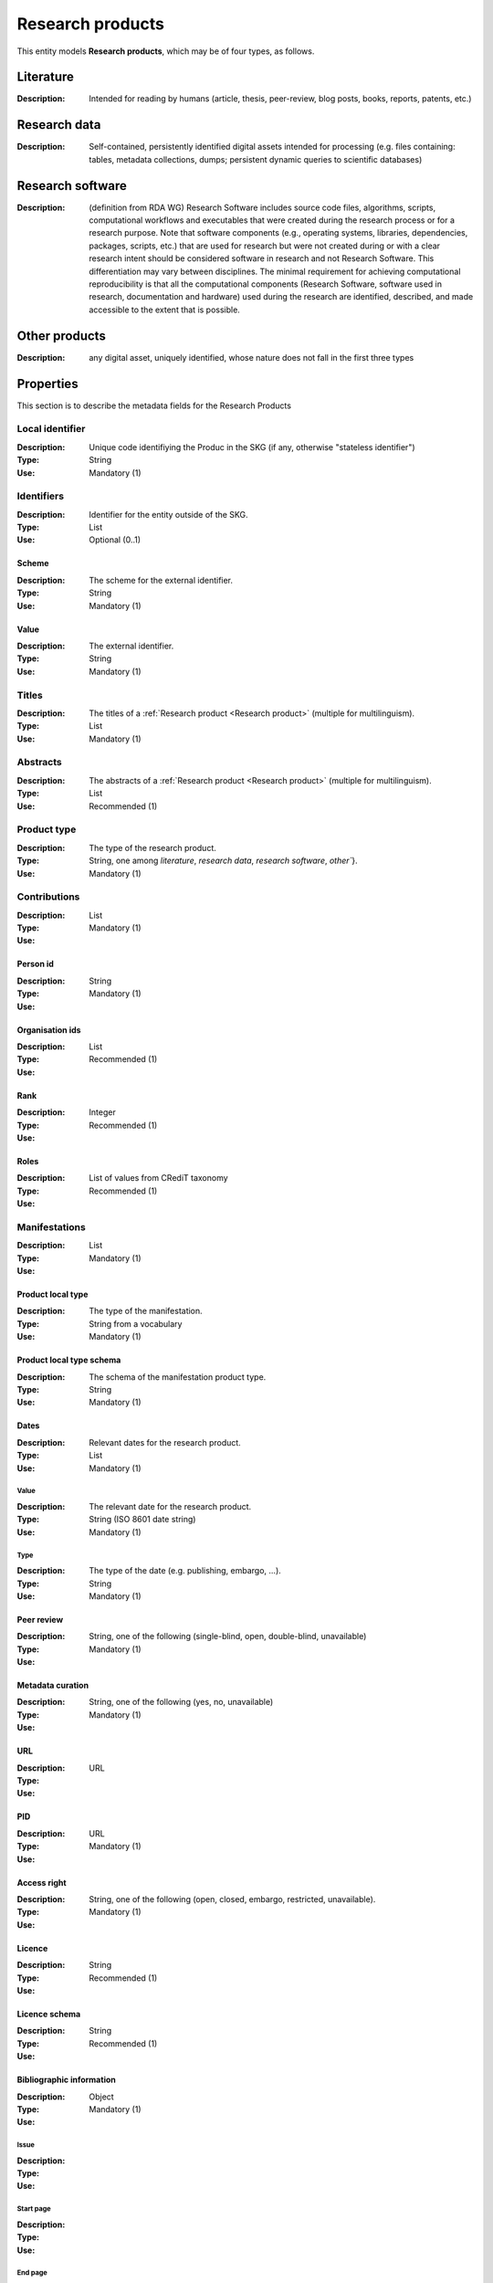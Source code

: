 .. _Research product:

Research products
####

This entity models **Research products**, which may be of four types, as follows.

Literature
====
:Description: Intended for reading by humans (article, thesis, peer-review, blog posts, books, reports, patents, etc.)


Research data
====
:Description: Self-contained, persistently identified digital assets intended for processing (e.g. files containing: tables, metadata collections, dumps; persistent dynamic queries to scientific databases)


Research software
====
:Description: (definition from RDA WG) Research Software includes source code files, algorithms, scripts, computational workflows and executables that were created during the research process or for a research purpose. Note that software components (e.g., operating systems, libraries, dependencies, packages, scripts, etc.) that are used for research but were not created during or with a clear research intent should be considered software in research and not Research Software. This differentiation may vary between disciplines. The minimal requirement for achieving computational reproducibility is that all the computational components (Research Software, software used in research, documentation and hardware) used during the research are identified, described, and made accessible to the extent that is possible.


Other products
====
:Description: any digital asset, uniquely identified, whose nature does not fall in the first three types



Properties
====
This section is to describe the metadata fields for the Research Products


Local identifier
----
:Description: Unique code identifiying the Produc in the SKG (if any, otherwise "stateless identifier")
:Type: String
:Use: Mandatory (1)

.. code-block:: json
   :linenos:

    "localIdentifier": "the_id"


Identifiers
----
:Description: Identifier for the entity outside of the SKG. 
:Type: List
:Use: Optional (0..1)

Scheme
^^^^^^^^^
:Description: The scheme for the external identifier.
:Type: String
:Use: Mandatory (1)

Value
^^^^^^^^^^^
:Description: The external identifier.
:Type: String
:Use: Mandatory (1)

.. code-block:: json
   :linenos:

    "identifiers": [
        {
            "scheme": "https://doi.org"
            "value": "10.1103/PhysRevE.80.056103"
        }
    ]
    

Titles
----
:Description: The titles of a :ref:`Research product <Research product>` (multiple for multilinguism).
:Type: List
:Use: Mandatory (1)

.. code-block:: json
   :linenos:

    "title": ["The computer science ontology: a large-scale taxonomy of research areas"]


Abstracts
--------
:Description: The abstracts of a :ref:`Research product <Research product>` (multiple for multilinguism).
:Type: List
:Use: Recommended (1)

.. code-block:: json
   :linenos:

    "abstracts": ["Ontologies of research areas are important tools for characterising, exploring, and analysing the research landscape..."]


Product type
-----
:Description: The type of the research product. 
:Type: String, one among `literature`, `research data`, `research software`, `other``}.
:Use: Mandatory (1)

.. code-block:: json
   :linenos:

    "product_type": "literature"


Contributions
--------------------
:Description:
:Type: List
:Use: Mandatory (1)

Person id
^^^^^^^^^^^^^^^^
:Description: 
:Type: String
:Use: Mandatory (1)

Organisation ids
^^^^^^^^^^^^^^^^
:Description: 
:Type: List
:Use: Recommended (1)

Rank
^^^^^^^^^^^^^^^^
:Description: 
:Type: Integer
:Use: Recommended (1)

Roles
^^^^^^^^^^^^^^^^
:Description: 
:Type: List of values from CRediT taxonomy
:Use: Recommended (1)

.. code-block:: json
   :linenos:

    "contributions": [
        {'person_id': 'the_id',
        'organisations': ['org1', 'org2', 'org3'],
        'rank': 1,
        'roles': ['writing-original-draft', 'conceptualization']
        }
    ]


Manifestations
--------------------
:Description: 
:Type: List
:Use: Mandatory (1)

Product local type 
^^^^^^^^^^^^^^^^
:Description: The type of the manifestation. 
:Type: String from a vocabulary
:Use: Mandatory (1)

Product local type schema
^^^^^^^^^^^^^^^^
:Description: The schema of the manifestation product type. 
:Type: String
:Use: Mandatory (1)

Dates
^^^^^^^^^^^^^^^^
:Description: Relevant dates for the research product.
:Type: List
:Use: Mandatory (1)

Value
"""""""""""""
:Description: The relevant date for the research product.
:Type: String (ISO 8601 date string)
:Use: Mandatory (1)

Type
"""""""""""""
:Description: The type of the date (e.g. publishing, embargo, ...).
:Type: String
:Use: Mandatory (1)

Peer review
^^^^^^^^^^^^^^^^
:Description: 
:Type: String, one of the following (single-blind, open, double-blind, unavailable)
:Use: Mandatory (1)

Metadata curation
^^^^^^^^^^^^^^^^
:Description: 
:Type: String, one of the following (yes, no, unavailable)
:Use: Mandatory (1)

URL
^^^^^^^^^^^^^^^^
:Description: 
:Type: URL
:Use: 

PID
^^^^^^^^^^^^^^^^
:Description: 
:Type: URL
:Use: Mandatory (1)

Access right
^^^^^^^^^^^^^^^^
:Description: 
:Type: String, one of the following (open, closed, embargo, restricted, unavailable).
:Use: Mandatory (1)

Licence
^^^^^^^^^^^^^^^^
:Description: 
:Type: String
:Use: Recommended (1)

Licence schema
^^^^^^^^^^^^^^^^
:Description: 
:Type: String
:Use: Recommended (1)

Bibliographic information
^^^^^^^^^^^^^^^^
:Description: 
:Type: Object
:Use: Mandatory (1)

Issue
"""""""""""""
:Description: 
:Type: 
:Use: 

Start page
"""""""""""""
:Description: 
:Type: 
:Use: 

End page
"""""""""""""
:Description: 
:Type: 
:Use: 

Volume
"""""""""""""
:Description: 
:Type: 
:Use: 

Edition
"""""""""""""
:Description: 
:Type: 
:Use: 

Number
"""""""""""""
:Description: 
:Type: 
:Use: 

Publisher
"""""""""""""
:Description: 
:Type: 
:Use: 

Series
"""""""""""""
:Description: 
:Type: 
:Use: 

Venue
""""""""""""
:Description: 
:Type: 
:Use: 

Hosting data source
""""""""""""
:Description: 
:Type: 
:Use: 

.. code-block:: json
   :linenos:

    "manifestations": [
        {
            "product_local_type": "",
            "product_local_type_schema": "",
            "dates": {
                "value": "",
                "type": ""
            }
            "peer-review": "",
            "metadata curation": "",
            "access rights": "",
            "license": "",
            "license_schema": "",
            "url": "",
            "pid": "",
            "biblio_info": {
                "issue": "",
                "start_page": "",
                "end_page": "",
                "volume": "",
                "edition": "",
                "number": "",
                "publisher": "",
                "series": ""
            }
            "venue": "",
            "hosting_data_source": "",
        }
    ]


Relationships
============

hasContribution
---------------------
:Description: It models the contribution of the **research product**. It can also reference to the :ref:`Organisation <Organisation>`(s) to which the :ref:`Person <Person>` was affiliated when generating this product. For this relation the :ref:`Person <Person>` is an entity in the SKG.
:Use: Optional (0..*)
:Source: research product 
:Target: Contribution 

.. code-block:: json
   :linenos:

    "has_contribution": {
        "research_product": "product_id",
        "contribution": "contribution_id"
    }


hasPersonAffiliatedWith 
---------------------------
:Description: It is a relation between the **research product** and the :ref:`Organisation <Organisation>`. We do not know who is the :ref:`Person <Person>` involved (affiliated to the :ref:`Organisation <Organisation>`).
:Use: Optional (0..*)
:Source: research product 
:Target: :ref:`Organisation <Organisation>` 

.. code-block:: json
   :linenos:

    "has_person_affiliated_with": {
        "research_product": "product_id",
        "organisation": "organisation_id"
    }


is_published_in
--------------
:Description: The research **research product** publishing venue 
:Use: Optional (0..*)
:Source: research product
:Target: venue 

.. code-block:: json
   :linenos:

    "is_published_in": {
        "research_product": "product_id",
        "venue": "venue_id"
    }


is_funded_by 
-------------
:Description: the funds thanks to which the **research product** has been made
:Use: Optional (0..*)
:Source: research product 
:Target: grant

.. code-block:: json
   :linenos:

    "is_funded_by": {
         "research_product": "product_id",
         "grant": "grant_id"
    }


has_subject
-----------
:Description: The topic this **research product** is related to 
:Use: Optional (0..*)
:Source: research product 
:Target: Topic 

.. code-block:: json
   :linenos:

    "has_subject": {
        "research_product": "product_id",
         "subject": "subject_id"
    }


is_related_with_product
-------------------
:Description: other product the **research product** is related with 
:Use: Optional (0..*)
:Source: research product 
:Target: research product
:Note: the semantics should be one among a set of predifined values. Possible "imposed" semantics: DataCite semantics or Scholix semantics set

.. code-block:: json
   :linenos:

    "is_related_with_product": {
        "semantics": "IsSupplementTo"
        "research_product": "product_id",
         "research_product": "product_id",
    }
